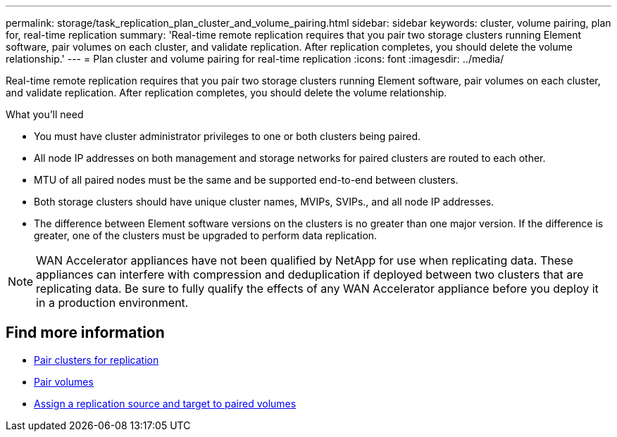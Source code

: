 ---
permalink: storage/task_replication_plan_cluster_and_volume_pairing.html
sidebar: sidebar
keywords: cluster, volume pairing, plan for, real-time replication
summary: 'Real-time remote replication requires that you pair two storage clusters running Element software, pair volumes on each cluster, and validate replication. After replication completes, you should delete the volume relationship.'
---
= Plan cluster and volume pairing for real-time replication
:icons: font
:imagesdir: ../media/

[.lead]
Real-time remote replication requires that you pair two storage clusters running Element software, pair volumes on each cluster, and validate replication. After replication completes, you should delete the volume relationship.

.What you'll need
* You must have cluster administrator privileges to one or both clusters being paired.
* All node IP addresses on both management and storage networks for paired clusters are routed to each other.
* MTU of all paired nodes must be the same and be supported end-to-end between clusters.
* Both storage clusters should have unique cluster names, MVIPs, SVIPs., and all node IP addresses.
* The difference between Element software versions on the clusters is no greater than one major version. If the difference is greater, one of the clusters must be upgraded to perform data replication.

NOTE: WAN Accelerator appliances have not been qualified by NetApp for use when replicating data. These appliances can interfere with compression and deduplication if deployed between two clusters that are replicating data. Be sure to fully qualify the effects of any WAN Accelerator appliance before you deploy it in a production environment.

== Find more information

* xref:task_replication_pair_clusters.adoc[Pair clusters for replication]
* xref:task_replication_pair_volumes.adoc[Pair volumes]
* xref:task_replication_assign_replication_source_and_target_to_paired_volumes.adoc[Assign a replication source and target to paired volumes]
